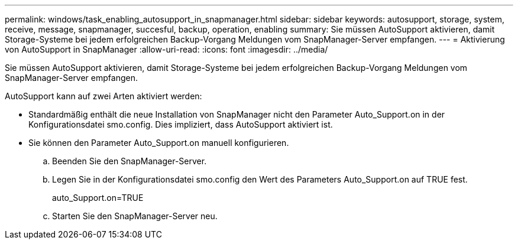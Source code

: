 ---
permalink: windows/task_enabling_autosupport_in_snapmanager.html 
sidebar: sidebar 
keywords: autosupport, storage, system, receive, message, snapmanager, succesful, backup, operation, enabling 
summary: Sie müssen AutoSupport aktivieren, damit Storage-Systeme bei jedem erfolgreichen Backup-Vorgang Meldungen vom SnapManager-Server empfangen. 
---
= Aktivierung von AutoSupport in SnapManager
:allow-uri-read: 
:icons: font
:imagesdir: ../media/


[role="lead"]
Sie müssen AutoSupport aktivieren, damit Storage-Systeme bei jedem erfolgreichen Backup-Vorgang Meldungen vom SnapManager-Server empfangen.

AutoSupport kann auf zwei Arten aktiviert werden:

* Standardmäßig enthält die neue Installation von SnapManager nicht den Parameter Auto_Support.on in der Konfigurationsdatei smo.config. Dies impliziert, dass AutoSupport aktiviert ist.
* Sie können den Parameter Auto_Support.on manuell konfigurieren.
+
.. Beenden Sie den SnapManager-Server.
.. Legen Sie in der Konfigurationsdatei smo.config den Wert des Parameters Auto_Support.on auf TRUE fest.
+
auto_Support.on=TRUE

.. Starten Sie den SnapManager-Server neu.



